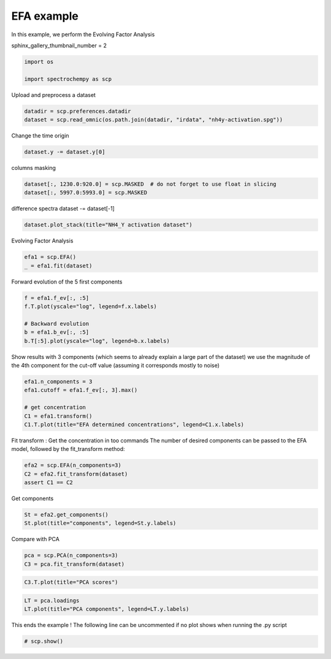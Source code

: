 
.. DO NOT EDIT.
.. THIS FILE WAS AUTOMATICALLY GENERATED BY SPHINX-GALLERY.
.. TO MAKE CHANGES, EDIT THE SOURCE PYTHON FILE:
.. "gallery/auto_examples/analysis/plot_efa.py"
.. LINE NUMBERS ARE GIVEN BELOW.

.. only:: html

    .. note::
        :class: sphx-glr-download-link-note

        :ref:`Go to the end <sphx_glr_download_gallery_auto_examples_analysis_plot_efa.py>`
        to download the full example code

.. rst-class:: sphx-glr-example-title

.. _sphx_glr_gallery_auto_examples_analysis_plot_efa.py:


EFA example
===========

In this example, we perform the Evolving Factor Analysis

.. GENERATED FROM PYTHON SOURCE LINES 16-17

sphinx_gallery_thumbnail_number = 2

.. GENERATED FROM PYTHON SOURCE LINES 19-23

.. code-block:: default

    import os

    import spectrochempy as scp








.. GENERATED FROM PYTHON SOURCE LINES 24-25

Upload and preprocess a dataset

.. GENERATED FROM PYTHON SOURCE LINES 25-28

.. code-block:: default

    datadir = scp.preferences.datadir
    dataset = scp.read_omnic(os.path.join(datadir, "irdata", "nh4y-activation.spg"))








.. GENERATED FROM PYTHON SOURCE LINES 29-30

Change the time origin

.. GENERATED FROM PYTHON SOURCE LINES 30-32

.. code-block:: default

    dataset.y -= dataset.y[0]








.. GENERATED FROM PYTHON SOURCE LINES 33-34

columns masking

.. GENERATED FROM PYTHON SOURCE LINES 34-37

.. code-block:: default

    dataset[:, 1230.0:920.0] = scp.MASKED  # do not forget to use float in slicing
    dataset[:, 5997.0:5993.0] = scp.MASKED








.. GENERATED FROM PYTHON SOURCE LINES 38-40

difference spectra
dataset -= dataset[-1]

.. GENERATED FROM PYTHON SOURCE LINES 40-42

.. code-block:: default

    dataset.plot_stack(title="NH4_Y activation dataset")




.. image-sg:: /gallery/auto_examples/analysis/images/sphx_glr_plot_efa_001.png
   :alt: NH4_Y activation dataset
   :srcset: /gallery/auto_examples/analysis/images/sphx_glr_plot_efa_001.png
   :class: sphx-glr-single-img


.. rst-class:: sphx-glr-script-out

 .. code-block:: none


    <_Axes: title={'center': 'NH4_Y activation dataset'}, xlabel='wavenumbers $\\mathrm{/\\ \\mathrm{cm}^{-1}}$', ylabel='absorbance $\\mathrm{/\\ \\mathrm{a.u.}}$'>



.. GENERATED FROM PYTHON SOURCE LINES 43-44

Evolving Factor Analysis

.. GENERATED FROM PYTHON SOURCE LINES 44-47

.. code-block:: default

    efa1 = scp.EFA()
    _ = efa1.fit(dataset)








.. GENERATED FROM PYTHON SOURCE LINES 48-49

Forward evolution of the 5 first components

.. GENERATED FROM PYTHON SOURCE LINES 49-56

.. code-block:: default

    f = efa1.f_ev[:, :5]
    f.T.plot(yscale="log", legend=f.x.labels)

    # Backward evolution
    b = efa1.b_ev[:, :5]
    b.T[:5].plot(yscale="log", legend=b.x.labels)




.. rst-class:: sphx-glr-horizontal


    *

      .. image-sg:: /gallery/auto_examples/analysis/images/sphx_glr_plot_efa_002.png
         :alt: plot efa
         :srcset: /gallery/auto_examples/analysis/images/sphx_glr_plot_efa_002.png
         :class: sphx-glr-multi-img

    *

      .. image-sg:: /gallery/auto_examples/analysis/images/sphx_glr_plot_efa_003.png
         :alt: plot efa
         :srcset: /gallery/auto_examples/analysis/images/sphx_glr_plot_efa_003.png
         :class: sphx-glr-multi-img


.. rst-class:: sphx-glr-script-out

 .. code-block:: none


    <_Axes: xlabel='acquisition timestamp (GMT) $\\mathrm{/\\ \\mathrm{s}}$', ylabel='absorbance $\\mathrm{}$'>



.. GENERATED FROM PYTHON SOURCE LINES 57-60

Show results with 3 components (which seems to already explain a large part of the dataset)
we use the magnitude of the 4th component for the cut-off value (assuming it
corresponds mostly to noise)

.. GENERATED FROM PYTHON SOURCE LINES 60-67

.. code-block:: default

    efa1.n_components = 3
    efa1.cutoff = efa1.f_ev[:, 3].max()

    # get concentration
    C1 = efa1.transform()
    C1.T.plot(title="EFA determined concentrations", legend=C1.x.labels)




.. image-sg:: /gallery/auto_examples/analysis/images/sphx_glr_plot_efa_004.png
   :alt: EFA determined concentrations
   :srcset: /gallery/auto_examples/analysis/images/sphx_glr_plot_efa_004.png
   :class: sphx-glr-single-img


.. rst-class:: sphx-glr-script-out

 .. code-block:: none


    <_Axes: title={'center': 'EFA determined concentrations'}, xlabel='acquisition timestamp (GMT) $\\mathrm{/\\ \\mathrm{s}}$', ylabel='values $\\mathrm{}$'>



.. GENERATED FROM PYTHON SOURCE LINES 68-71

Fit transform : Get the concentration in too commands
The number of desired components can be passed to the EFA model,
followed by the fit_transform method:

.. GENERATED FROM PYTHON SOURCE LINES 71-76

.. code-block:: default


    efa2 = scp.EFA(n_components=3)
    C2 = efa2.fit_transform(dataset)
    assert C1 == C2








.. GENERATED FROM PYTHON SOURCE LINES 77-79

Get components


.. GENERATED FROM PYTHON SOURCE LINES 79-82

.. code-block:: default

    St = efa2.get_components()
    St.plot(title="components", legend=St.y.labels)




.. image-sg:: /gallery/auto_examples/analysis/images/sphx_glr_plot_efa_005.png
   :alt: components
   :srcset: /gallery/auto_examples/analysis/images/sphx_glr_plot_efa_005.png
   :class: sphx-glr-single-img


.. rst-class:: sphx-glr-script-out

 .. code-block:: none


    <_Axes: title={'center': 'components'}, xlabel='wavenumbers $\\mathrm{/\\ \\mathrm{cm}^{-1}}$', ylabel='values $\\mathrm{}$'>



.. GENERATED FROM PYTHON SOURCE LINES 83-84

Compare with PCA

.. GENERATED FROM PYTHON SOURCE LINES 84-87

.. code-block:: default

    pca = scp.PCA(n_components=3)
    C3 = pca.fit_transform(dataset)








.. GENERATED FROM PYTHON SOURCE LINES 88-90

.. code-block:: default

    C3.T.plot(title="PCA scores")




.. image-sg:: /gallery/auto_examples/analysis/images/sphx_glr_plot_efa_006.png
   :alt: PCA scores
   :srcset: /gallery/auto_examples/analysis/images/sphx_glr_plot_efa_006.png
   :class: sphx-glr-single-img


.. rst-class:: sphx-glr-script-out

 .. code-block:: none


    <_Axes: title={'center': 'PCA scores'}, xlabel='acquisition timestamp (GMT) $\\mathrm{/\\ \\mathrm{s}}$', ylabel='values $\\mathrm{}$'>



.. GENERATED FROM PYTHON SOURCE LINES 91-94

.. code-block:: default

    LT = pca.loadings
    LT.plot(title="PCA components", legend=LT.y.labels)




.. image-sg:: /gallery/auto_examples/analysis/images/sphx_glr_plot_efa_007.png
   :alt: PCA components
   :srcset: /gallery/auto_examples/analysis/images/sphx_glr_plot_efa_007.png
   :class: sphx-glr-single-img


.. rst-class:: sphx-glr-script-out

 .. code-block:: none


    <_Axes: title={'center': 'PCA components'}, xlabel='wavenumbers $\\mathrm{/\\ \\mathrm{cm}^{-1}}$', ylabel='values $\\mathrm{}$'>



.. GENERATED FROM PYTHON SOURCE LINES 95-97

This ends the example ! The following line can be uncommented if no plot shows when
running the .py script

.. GENERATED FROM PYTHON SOURCE LINES 99-101

.. code-block:: default


    # scp.show()








.. rst-class:: sphx-glr-timing

   **Total running time of the script:** ( 0 minutes  3.981 seconds)


.. _sphx_glr_download_gallery_auto_examples_analysis_plot_efa.py:

.. only:: html

  .. container:: sphx-glr-footer sphx-glr-footer-example




    .. container:: sphx-glr-download sphx-glr-download-python

      :download:`Download Python source code: plot_efa.py <plot_efa.py>`

    .. container:: sphx-glr-download sphx-glr-download-jupyter

      :download:`Download Jupyter notebook: plot_efa.ipynb <plot_efa.ipynb>`


.. only:: html

 .. rst-class:: sphx-glr-signature

    `Gallery generated by Sphinx-Gallery <https://sphinx-gallery.github.io>`_
